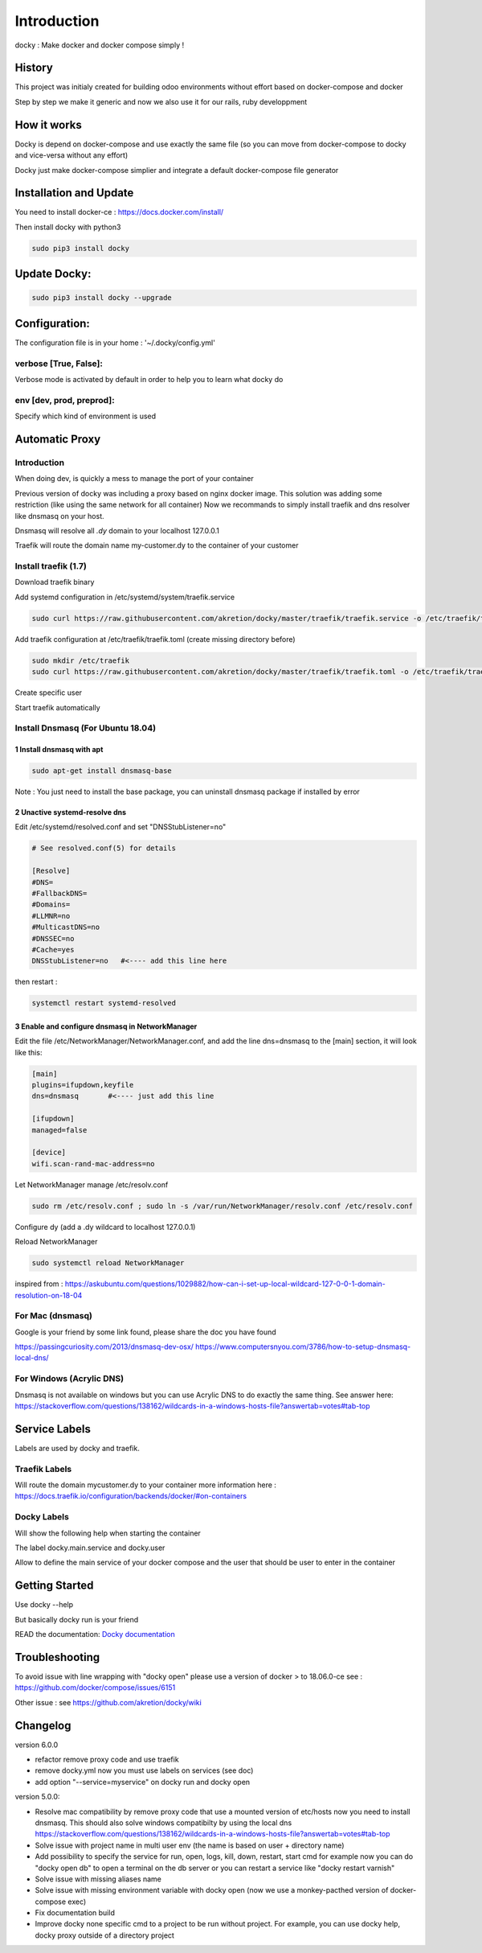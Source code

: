 Introduction
=================

docky : Make docker and docker compose simply !


History
----------
This project was initialy created for building odoo environments without effort based on docker-compose and docker

Step by step we make it generic and now we also use it for our rails, ruby developpment

How it works
---------------

Docky is depend on docker-compose and use exactly the same file (so you can move from docker-compose to docky and vice-versa without any effort)

Docky just make docker-compose simplier and integrate a default docker-compose file generator


Installation and Update
-------------------------

You need to install docker-ce : https://docs.docker.com/install/

Then install docky with python3

.. code-block:: shell

    sudo pip3 install docky

Update Docky:
------------------

.. code-block:: shell

    sudo pip3 install docky --upgrade


Configuration:
--------------

The configuration file is in your home : '~/.docky/config.yml'

verbose [True, False]:
~~~~~~~~~~~~~~~~~~~~~~~~~~~~~~~~~

Verbose mode is activated by default in order to help you to learn what docky do


env [dev, prod, preprod]:
~~~~~~~~~~~~~~~~~~~~~~~~~~~~~~~~~

Specify which kind of environment is used


Automatic Proxy
---------------

Introduction
~~~~~~~~~~~~~~~~~

When doing dev, is quickly a mess to manage the port of your container

Previous version of docky was including a proxy based on nginx docker image.
This solution was adding some restriction (like using the same network for all container)
Now we recommands to simply install traefik and dns resolver like dnsmasq on your host.

Dnsmasq will resolve all *.dy* domain to your localhost 127.0.0.1

Traefik will route the domain name my-customer.dy to the container of your customer



Install traefik (1.7)
~~~~~~~~~~~~~~~~~~~~~~~~~

Download traefik binary

.. code-block:: shell
    sudo curl https://github.com/containous/traefik/releases/download/v1.7.11/traefik_linux-amd64 -o /usr/bin/traefik
    sudo chmod 755 /usr/bin/traefik


Add systemd configuration in /etc/systemd/system/traefik.service

.. code-block:: shell

    sudo curl https://raw.githubusercontent.com/akretion/docky/master/traefik/traefik.service -o /etc/traefik/traefik.service

Add traefik configuration at /etc/traefik/traefik.toml (create missing directory before)

.. code-block:: shell

    sudo mkdir /etc/traefik
    sudo curl https://raw.githubusercontent.com/akretion/docky/master/traefik/traefik.toml -o /etc/traefik/traefik.toml

Create specific user

.. code-block:: shell
    sudo useradd -G docker -r -s /bin/false -U -M traefik

Start traefik automatically

.. code-block:: shell
    sudo systemctl enable traefik


Install Dnsmasq (For Ubuntu 18.04)
~~~~~~~~~~~~~~~~~~~~~~~~~~~~~~~~~~~

1 Install dnsmasq with apt
_______________________________

.. code-block:: shell

    sudo apt-get install dnsmasq-base

Note : You just need to install the base package, you can uninstall dnsmasq package if installed by error

2 Unactive systemd-resolve dns
____________________________________

Edit /etc/systemd/resolved.conf and set "DNSStubListener=no"

.. code-block:: shell

    # See resolved.conf(5) for details

    [Resolve]
    #DNS=
    #FallbackDNS=
    #Domains=
    #LLMNR=no
    #MulticastDNS=no
    #DNSSEC=no
    #Cache=yes
    DNSStubListener=no   #<---- add this line here


then restart :



.. code-block:: shell

    systemctl restart systemd-resolved

3 Enable and configure dnsmasq in NetworkManager
__________________________________________________

Edit the file /etc/NetworkManager/NetworkManager.conf, and add the line dns=dnsmasq to the [main] section, it will look like this:

.. code-block:: shell

    [main]
    plugins=ifupdown,keyfile
    dns=dnsmasq       #<---- just add this line

    [ifupdown]
    managed=false

    [device]
    wifi.scan-rand-mac-address=no


Let NetworkManager manage /etc/resolv.conf

.. code-block:: shell

    sudo rm /etc/resolv.conf ; sudo ln -s /var/run/NetworkManager/resolv.conf /etc/resolv.conf

Configure dy (add a .dy wildcard to localhost 127.0.0.1)

.. code-block:: shell
    echo 'address=/.dy/127.0.0.1' | sudo tee /etc/NetworkManager/dnsmasq.d/dy-wildcard.conf


Reload NetworkManager

.. code-block:: shell

    sudo systemctl reload NetworkManager


inspired from :
https://askubuntu.com/questions/1029882/how-can-i-set-up-local-wildcard-127-0-0-1-domain-resolution-on-18-04


For Mac (dnsmasq)
~~~~~~~~~~~~~~~~~~~

Google is your friend by some link found, please share the doc you have found

https://passingcuriosity.com/2013/dnsmasq-dev-osx/
https://www.computersnyou.com/3786/how-to-setup-dnsmasq-local-dns/


For Windows (Acrylic DNS)
~~~~~~~~~~~~~~~~~~~~~~~~~~~~

Dnsmasq is not available on windows but you can use Acrylic DNS to do exactly the same thing.
See answer here: https://stackoverflow.com/questions/138162/wildcards-in-a-windows-hosts-file?answertab=votes#tab-top

Service Labels
-----------------
Labels are used by docky and traefik.

Traefik Labels
~~~~~~~~~~~~~~~

.. code-block:: shell
    traefik.frontend.rule: Host:mycustomer.dy

Will route the domain mycustomer.dy to your container
more information here : https://docs.traefik.io/configuration/backends/docker/#on-containers

Docky Labels
~~~~~~~~~~~~~

.. code-block:: shell
    docky.access.help: http://mycustomer.dy/mystuff

Will show the following help when starting the container

.. code-block:: shell
    The service odoo is accessible on http://mycustomer.dy/mystuff


The label docky.main.service and docky.user

.. code-block:: shell
    docky.main.service: odoo
    docky.user: odoo

Allow to define the main service of your docker compose and the user that should be user to enter in the container

Getting Started
---------------------

Use docky --help

But basically docky run is your friend

READ the documentation: `Docky documentation <http://akretion.github.io/docky/master/index.html>`_


Troubleshooting
--------------------

To avoid issue with line wrapping with "docky open" please use a version of docker > to  18.06.0-ce
see : https://github.com/docker/compose/issues/6151

Other issue :
see https://github.com/akretion/docky/wiki

Changelog
----------

version 6.0.0

- refactor remove proxy code and use traefik
- remove docky.yml now you must use labels on services (see doc)
- add option "--service=myservice" on docky run and docky open

version 5.0.0:

- Resolve mac compatibility by remove proxy code that use a mounted version of etc/hosts
  now you need to install dnsmasq.
  This should also solve windows compatibilty by using the local dns https://stackoverflow.com/questions/138162/wildcards-in-a-windows-hosts-file?answertab=votes#tab-top
- Solve issue with project name in multi user env (the name is based on user + directory name)
- Add possibility to specify the service for run, open, logs, kill, down, restart, start cmd
  for example now you can do "docky open db" to open a terminal on the db server
  or you can restart a service like "docky restart varnish"
- Solve issue with missing aliases name
- Solve issue with missing environment variable with docky open (now we use a monkey-pacthed version of docker-compose exec)
- Fix documentation build
- Improve docky none specific cmd to a project to be run without project.
  For example, you can use docky help, docky proxy outside of a directory project

